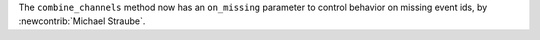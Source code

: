 The ``combine_channels`` method now has an ``on_missing`` parameter to control behavior on missing event ids, by :newcontrib:`Michael Straube`.
